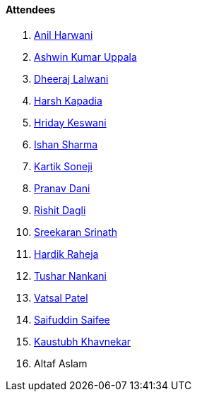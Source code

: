 ==== Attendees

. link:https://www.linkedin.com/in/anilharwani[Anil Harwani^]
. link:https://twitter.com/ashwinexe[Ashwin Kumar Uppala^]
. link:https://twitter.com/DhiruCodes[Dheeraj Lalwani^]
. link:https://twitter.com/harshgkapadia[Harsh Kapadia^]
. link:https://twitter.com/hridayHZ[Hriday Keswani^]
. link:https://twitter.com/ishandeveloper[Ishan Sharma^]
. link:https://twitter.com/KartikSoneji_[Kartik Soneji^]
. link:https://twitter.com/PranavDani3[Pranav Dani^]
. link:https://twitter.com/rishit_dagli[Rishit Dagli^]
. link:https://twitter.com/skxrxn[Sreekaran Srinath^]
. link:https://twitter.com/hardikraheja[Hardik Raheja^]
. link:https://twitter.com/tusharnankanii[Tushar Nankani^]
. link:https://twitter.com/guyinthecape[Vatsal Patel^]
. link:https://twitter.com/SaifSaifee_dev[Saifuddin Saifee^]
. link:https://www.linkedin.com/in/kaustubhkhavnekar[Kaustubh Khavnekar^]
. Altaf Aslam
